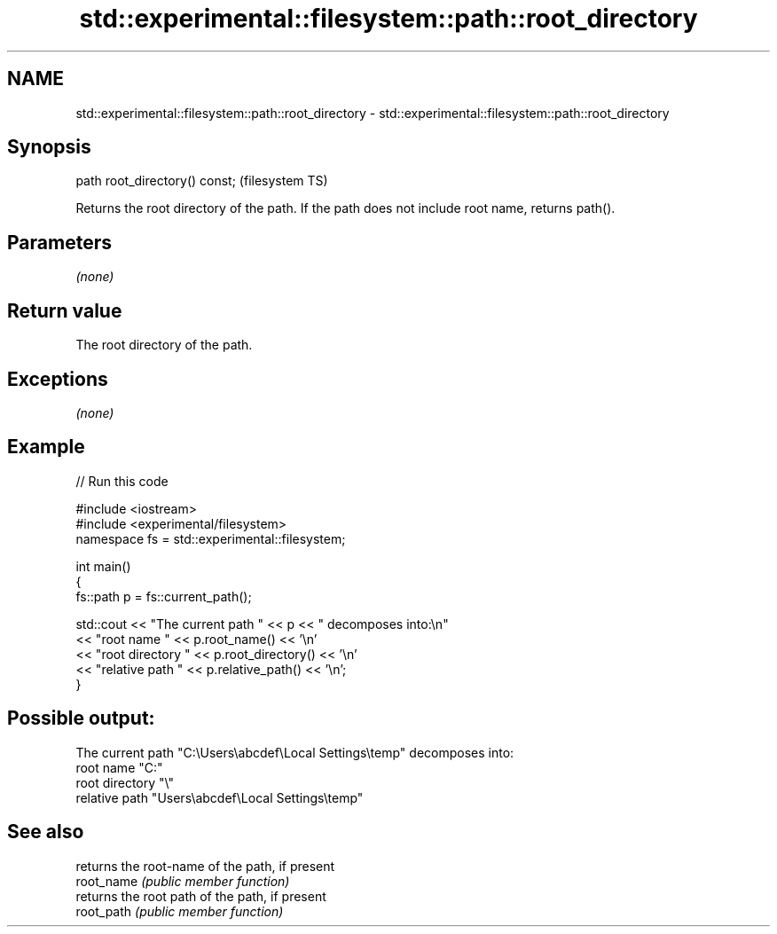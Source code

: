 .TH std::experimental::filesystem::path::root_directory 3 "2020.03.24" "http://cppreference.com" "C++ Standard Libary"
.SH NAME
std::experimental::filesystem::path::root_directory \- std::experimental::filesystem::path::root_directory

.SH Synopsis

  path root_directory() const;  (filesystem TS)

  Returns the root directory of the path. If the path does not include root name, returns path().

.SH Parameters

  \fI(none)\fP

.SH Return value

  The root directory of the path.

.SH Exceptions

  \fI(none)\fP

.SH Example

  
// Run this code

    #include <iostream>
    #include <experimental/filesystem>
    namespace fs = std::experimental::filesystem;

    int main()
    {
        fs::path p = fs::current_path();

        std::cout << "The current path " << p << " decomposes into:\\n"
                  << "root name " << p.root_name() << '\\n'
                  << "root directory " << p.root_directory() << '\\n'
                  << "relative path " << p.relative_path() << '\\n';
    }

.SH Possible output:

    The current path "C:\\Users\\abcdef\\Local Settings\\temp" decomposes into:
    root name "C:"
    root directory "\\"
    relative path "Users\\abcdef\\Local Settings\\temp"


.SH See also


            returns the root-name of the path, if present
  root_name \fI(public member function)\fP
            returns the root path of the path, if present
  root_path \fI(public member function)\fP




